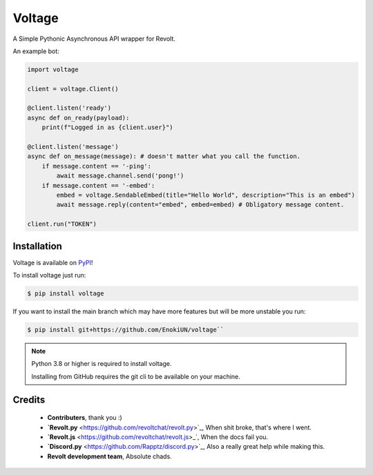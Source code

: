 -------
Voltage
-------

.. image:: https://img.shields.io/badge/dynamic/json?labelColor=ff4655&color=111823&label=Support%20Server&query=member_count&suffix=%20Members&url=https%3A%2F%2Fapi.revolt.chat%2Finvites%2Fbwtscg1F&style=for-the-badge&logo=python&logoColor=white
   :target: https://api.revolt.chat/invites/bwtscg1F
   :alt: Revolt Support Server

A Simple Pythonic Asynchronous API wrapper for Revolt.

An example bot:

.. code-block:: python3

    import voltage

    client = voltage.Client()

    @client.listen('ready')
    async def on_ready(payload):
        print(f"Logged in as {client.user}")

    @client.listen('message')
    async def on_message(message): # doesn't matter what you call the function.
        if message.content == '-ping':
            await message.channel.send('pong!')
        if message.content == '-embed':
            embed = voltage.SendableEmbed(title="Hello World", description="This is an embed")
            await message.reply(content="embed", embed=embed) # Obligatory message content.

    client.run("TOKEN")

============
Installation
============

Voltage is available on `PyPI <https://pypi.org/project/voltage>`_! 

To install voltage just run:

.. code-block:: sh

    $ pip install voltage

If you want to install the main branch which may have more features but will be more unstable you run:

.. code-block:: sh

    $ pip install git+https://github.com/EnokiUN/voltage``

.. note::
    Python 3.8 or higher is required to install voltage.

    Installing from GitHub requires the git cli to be available on your machine.

=======
Credits
=======

    - **Contributers**, thank you :)

    - **`Revolt.py** <https://github.com/revoltchat/revolt.py>`_, When shit broke, that's where I went.

    - **`Revolt.js** <https://github.com/revoltchat/revolt.js>_`, When the docs fail you.

    - **`Discord.py** <https://github.com/Rapptz/discord.py>`_, Also a really great help while making this.

    - **Revolt development team**, Absolute chads.
